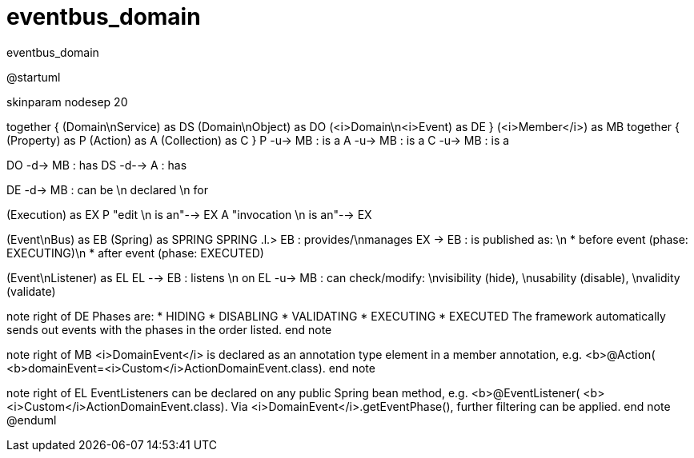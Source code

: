# eventbus_domain

:Notice: Licensed to the Apache Software Foundation (ASF) under one or more contributor license agreements. See the NOTICE file distributed with this work for additional information regarding copyright ownership. The ASF licenses this file to you under the Apache License, Version 2.0 (the "License"); you may not use this file except in compliance with the License. You may obtain a copy of the License at. http://www.apache.org/licenses/LICENSE-2.0 . Unless required by applicable law or agreed to in writing, software distributed under the License is distributed on an "AS IS" BASIS, WITHOUT WARRANTIES OR  CONDITIONS OF ANY KIND, either express or implied. See the License for the specific language governing permissions and limitations under the License.

.eventbus_domain
[plantuml,file="eventbus_domain.png"]

--
@startuml

skinparam nodesep 20

together {
    (Domain\nService) as DS
    (Domain\nObject) as DO
    (<i>Domain\n<i>Event) as DE
}
(<i>Member</i>) as MB
together {
    (Property) as P
    (Action) as A
    (Collection) as C
}
P -u-> MB : is a
A -u-> MB : is a
C -u-> MB : is a

DO -d-> MB : has
DS -d--> A : has

DE -d-> MB : can be \n declared \n for

(Execution) as EX
P "edit \n is an"-->  EX
A "invocation \n is an"--> EX

(Event\nBus) as EB
(Spring) as SPRING
SPRING .l.> EB : provides/\nmanages
EX -> EB : is published as: \n * before event (phase: EXECUTING)\n * after event (phase: EXECUTED)

(Event\nListener) as EL
EL --> EB : listens \n on
EL -u-> MB : can check/modify: \nvisibility (hide), \nusability (disable), \nvalidity (validate)

note right of DE
Phases are:
* HIDING
* DISABLING
* VALIDATING
* EXECUTING
* EXECUTED
The framework automatically sends out
events with the phases in the order listed.
end note

note right of MB
<i>DomainEvent</i> is declared as an
annotation type element in a member annotation, e.g.
<b>@Action(
        <b>domainEvent=<i>Custom</i>ActionDomainEvent.class).
end note

note right of EL
EventListeners can be declared on
any public Spring bean method, e.g.
<b>@EventListener(
       <b><i>Custom</i>ActionDomainEvent.class).
Via <i>DomainEvent</i>.getEventPhase(),
further filtering can be applied.
end note
@enduml
--

